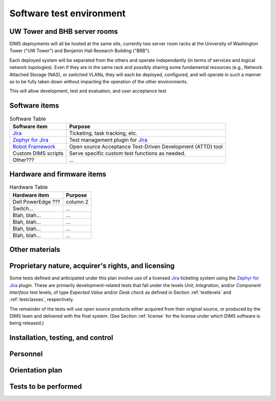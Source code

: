 .. _testenvironment:

Software test environment
=========================

UW Tower and BHB server rooms
-----------------------------

DIMS deployments will all be hosted at the same site, currently two server room
racks at the University of Washington Tower ("UW Tower") and Benjamin Hall
Research Building ("BRB").

Each deployed system will be separated from the others and operate
independantly (in terms of services and logical network topologies).
Even if they are in the same rack and possibly sharing some fundamental
resources (e.g., Network Attached Storage (NAS), or switched VLANs,
they will each be deployed, configured, and will operate in such
a manner as to be fully taken down without impacting the operation
of the other environments.

This will allow development, test and evaluation, and user acceptance
test 

.. _softwareitems:

Software items
--------------

.. todo::

    This paragraph shall identify by name, number, and version, as applicable,
    the software items (e.g., operating systems, compilers, communications
    software, related applications software, databases, input files, code
    auditors, dynamic path analyzers, test drivers, preprocessors, test data
    generators, test control software, other special test software, post
    processors) necessary to perform the planned testing activities at the test
    site(s). This paragraph shall describe the purpose of each item, describe
    its media (tape, disk, etc.), identify those that are expected to be
    supplied by the site, and identify any classified processing or other
    security or privacy issues associated with the software items.

.. _swtable:

.. table:: Software Table

    +------------------------+------------------------------------------------------------+
    | Software item          | Purpose                                                    |
    +========================+============================================================+
    | `Jira`_                | Ticketing, task tracking, etc.                             |
    +------------------------+------------------------------------------------------------+
    | `Zephyr for Jira`_     | Test management plugin for `Jira`_                         |
    +------------------------+------------------------------------------------------------+
    | `Robot Framework`_     | Open source Acceptance Test-Driven Development (ATTD) tool |
    +------------------------+------------------------------------------------------------+
    | Custom DIMS scripts    | Serve specific custom test functions as needed.            |
    +------------------------+------------------------------------------------------------+
    | Other???               | ...                                                        |
    +------------------------+------------------------------------------------------------+

..

.. _Robot Framework: http://robotframework.org/

.. _hardwarefirmwareitems:

Hardware and firmware items
---------------------------

.. todo::

   This paragraph shall identify by name, number, and version, as applicable,
   the computer hardware, interfacing equipment, communications equipment, test
   data reduction equipment, apparatus such as extra peripherals (tape drives,
   printers, plotters), test message generators, test timing devices, test
   event records, etc., and firmware items that will be used in the software
   test environment at the test site(s). This paragraph shall describe the
   purpose of each item, state the period of usage and the number of each item
   needed, identify those that are expected to be supplied by the site, and
   identify any classified processing or other security or privacy issues
   associated with the items.

.. _hwtable:

.. table:: Hardware Table

    +------------------------+----------------------------------+
    | Hardware item          | Purpose                          |
    +========================+==================================+
    | Dell PowerEdge ???     | column 2                         |
    +------------------------+----------------------------------+
    | Switch...              | ...                              |
    +------------------------+----------------------------------+
    | Blah, blah...          | ...                              |
    +------------------------+----------------------------------+
    | Blah, blah...          | ...                              |
    +------------------------+----------------------------------+
    | Blah, blah...          | ...                              |
    +------------------------+----------------------------------+
    | Blah, blah...          | ...                              |
    +------------------------+----------------------------------+

..

.. _othermaterials:

Other materials
---------------

.. todo::

    This paragraph shall identify and describe any other materials needed for
    the testing at the test site(s). These materials may include manuals,
    software listings, media containing the software to be tested, media
    containing data to be used in the tests, sample listings of outputs, and
    other forms or instructions. This paragraph shall identify those items that
    are to be delivered to the site and those that are expected to be supplied
    by the site.  The description shall include the type, layout, and quantity
    of the materials, as applicable. This paragraph shall identify any
    classified processing or other security or privacy issues associated with
    the items.

.. _rightsandlicenses:

Proprietary nature, acquirer's rights, and licensing
----------------------------------------------------

Some tests defined and anticipated under this plan involve use of
a licensed `Jira`_ ticketing system using the `Zephyr for Jira`_
plugin. These are primarily development-related tests that fall under
the levels `Unit`, `Integration`, and/or `Component Interface` test
levels, of type `Expected Value` and/or `Desk check` as defined
in Section :ref:`testlevels` and :ref:`testclasses`, respectively.

.. _Jira: https://www.atlassian.com/software/jira/
.. _Zephyr for Jira: https://marketplace.atlassian.com/plugins/com.thed.zephyr.je

The remainder of the tests will use open source products either acquired from
their original source, or produced by the DIMS team and delivered with the
final system. (See Section :ref:`license` for the license under which DIMS
software is being released.)

.. _controls:

Installation, testing, and control
----------------------------------

.. todo::

    This paragraph shall identify the developer's plans for performing each of
    the following, possibly in conjunction with personnel at the test site(s):

    Acquiring or developing each element of the software test environment
    Installing and testing each item of the software test environment prior to
    its use Controlling and maintaining each item of the software test
    environment 3.x.6   Participating organizations.

    This paragraph shall identify the organizations that will participate in
    the testing at the test sites(s) and the roles and responsibilities of
    each.


.. _personnel:

Personnel
---------

.. todo::

    This paragraph shall identify the number, type, and skill level of
    personnel needed during the test period at the test site(s), the dates and
    times they will be needed, and any special needs, such as multishift
    operation and retention of key skills to ensure continuity and consistency
    in extensive test programs.


.. _orientationplan:

Orientation plan
----------------

.. todo::

    This paragraph shall describe any orientation and training to be given
    before and during the testing. This information shall be related to the
    personnel needs given in 3.x.7. This training may include user instruction,
    operator instruction, maintenance and control group instruction, and
    orientation briefings to staff personnel. If extensive training is
    anticipated, a separate plan may be developed and referenced here.


.. _teststoperform:

Tests to be performed
---------------------

.. todo::

   This paragraph shall identify, by referencing section 4, the tests to be
   performed at the test site(s).

..


